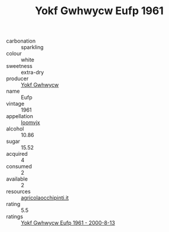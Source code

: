 :PROPERTIES:
:ID:                     e8a01843-f069-480f-a6e4-f6971ea281a1
:END:
#+TITLE: Yokf Gwhwycw Eufp 1961

- carbonation :: sparkling
- colour :: white
- sweetness :: extra-dry
- producer :: [[id:468a0585-7921-4943-9df2-1fff551780c4][Yokf Gwhwycw]]
- name :: Eufp
- vintage :: 1961
- appellation :: [[id:15b70af5-e968-4e98-94c5-64021e4b4fab][Ioomvjx]]
- alcohol :: 10.86
- sugar :: 15.52
- acquired :: 4
- consumed :: 2
- available :: 2
- resources :: [[http://www.agricolaocchipinti.it/it/vinicontrada][agricolaocchipinti.it]]
- rating :: 5.5
- ratings :: [[id:6915e9b7-709a-49fd-80ba-8db7cae197c1][Yokf Gwhwycw Eufp 1961 - 2000-8-13]]


